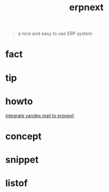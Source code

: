 :PROPERTIES:
:ID:       2ca12afa-a11a-48f2-ba73-643e9ad0c71d
:END:
#+title: erpnext
#+filetags: :what_is:
#+begin_quote
a nice and easy to use ERP system
#+end_quote

* fact
* tip
* howto
[[id:584ef417-041a-429a-97b8-ec7eeccf1eb7][integrate yandex mail to erpnext]]
* concept
* snippet
* listof
